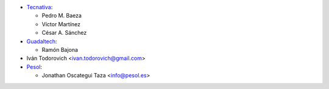 * `Tecnativa <https://www.tecnativa.com>`__:

  * Pedro M. Baeza
  * Víctor Martínez
  * César A. Sánchez

* `Guadaltech <https://www.guadaltech.es>`__:

  * Ramón Bajona

* Iván Todorovich <ivan.todorovich@gmail.com>

* `Pesol <https://www.pesol.es>`__:

  * Jonathan Oscategui Taza <info@pesol.es>

